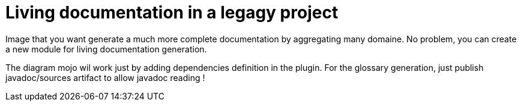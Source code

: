 = Living documentation in a legagy project

Image that you want generate a much more complete documentation by aggregating many domaine.
No problem, you can create a new module for living documentation generation.

The diagram mojo wil work just by adding dependencies definition in the plugin.
For the glossary generation, just publish javadoc/sources artifact to allow javadoc reading !
